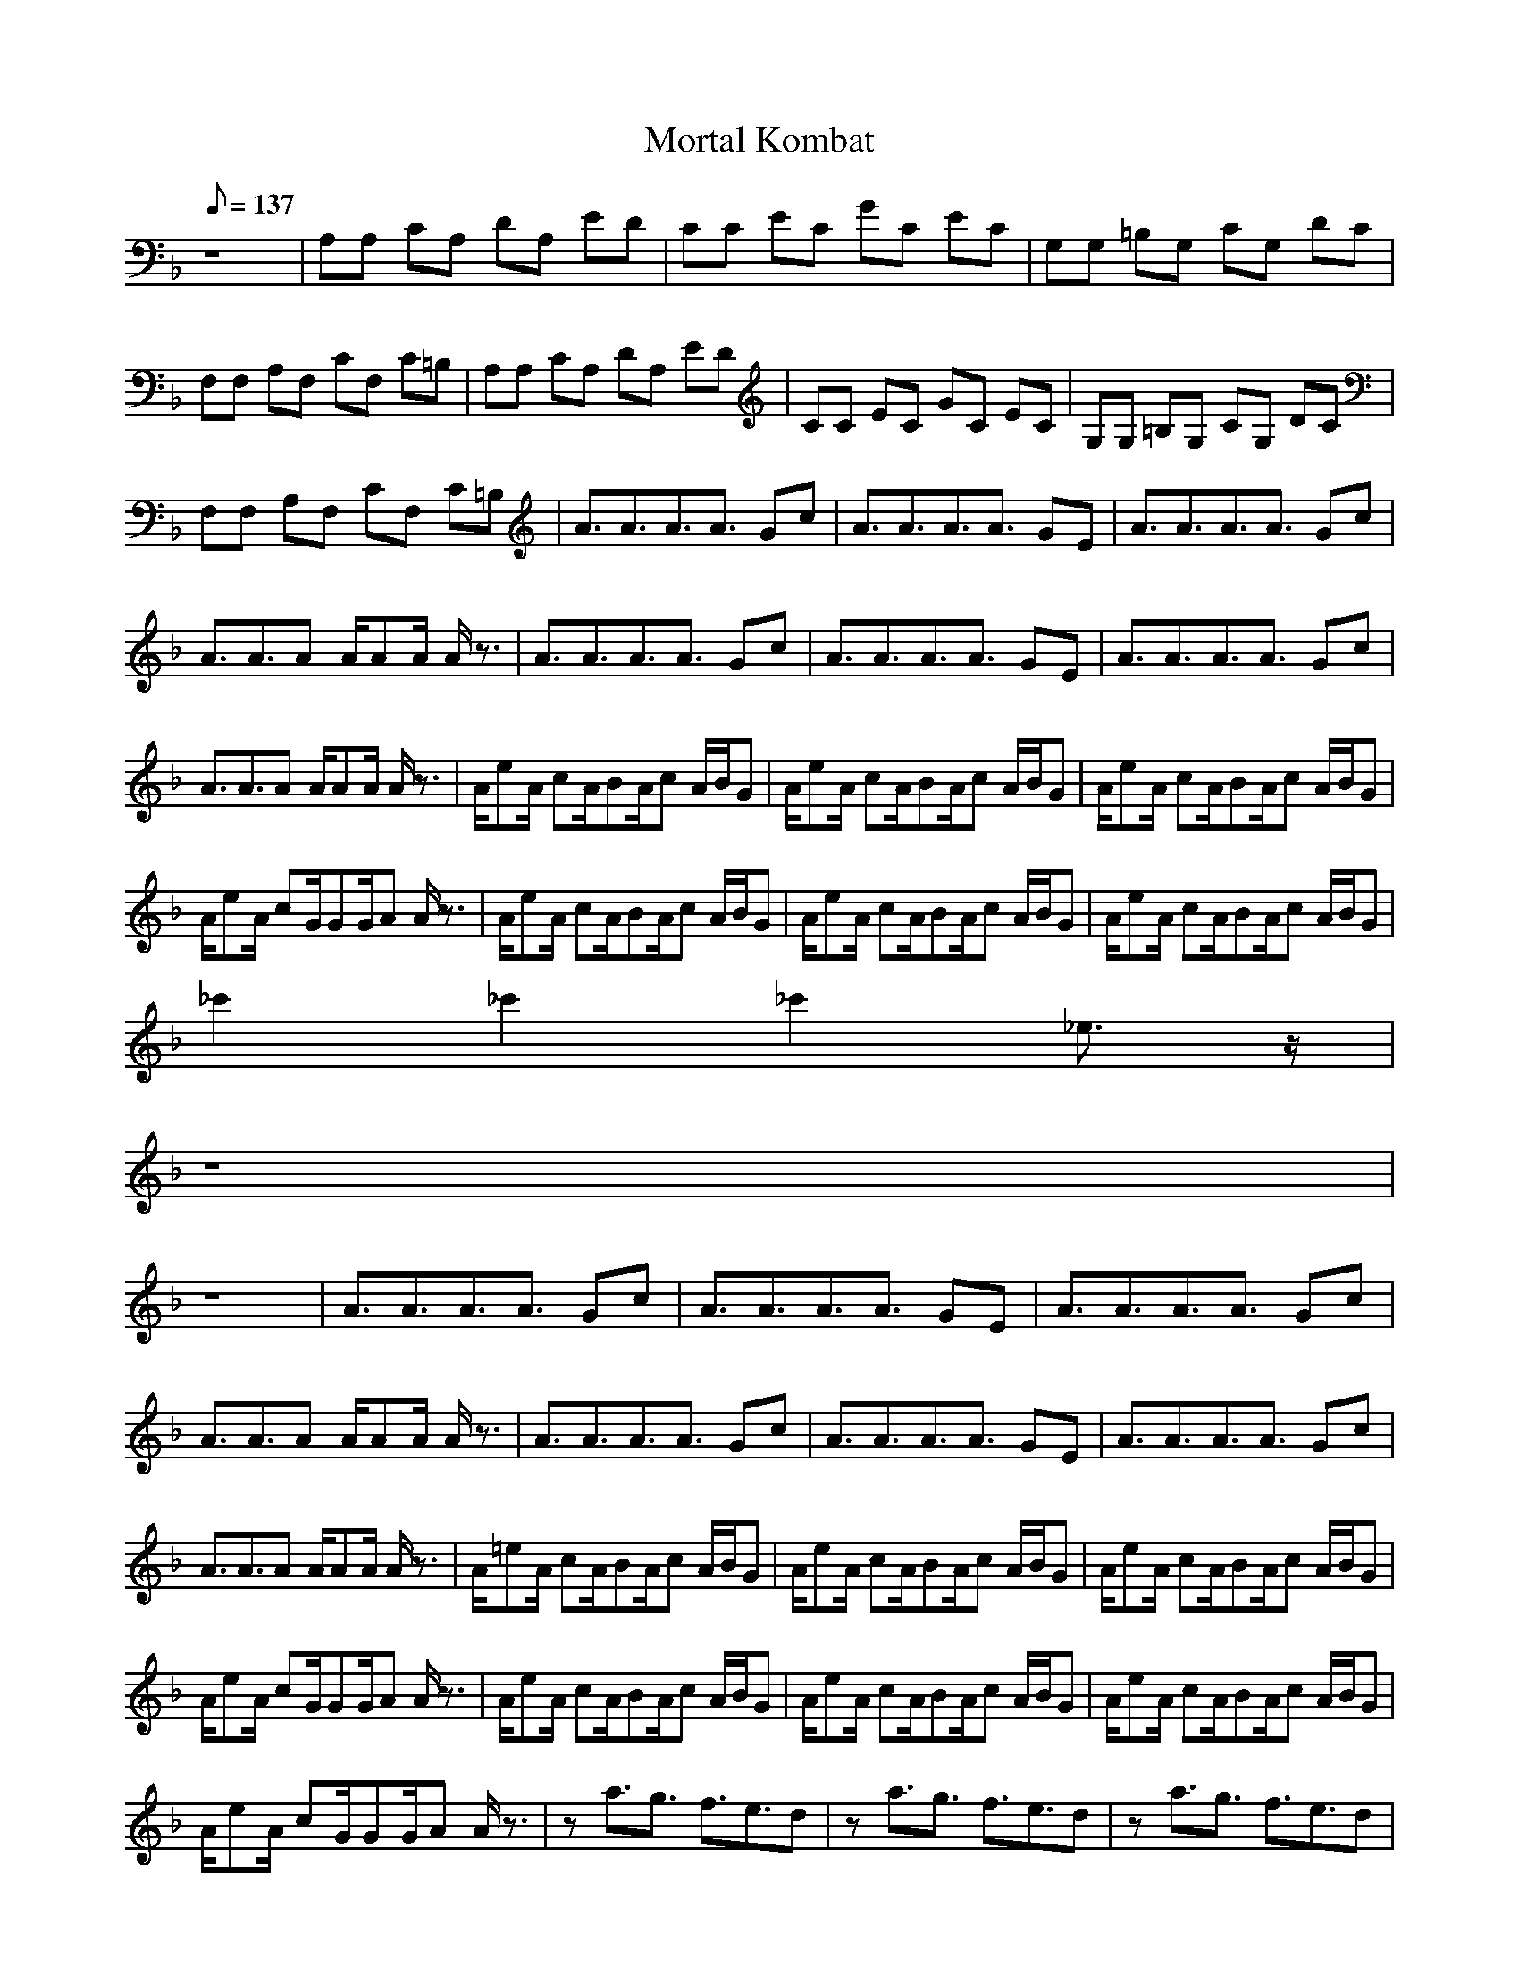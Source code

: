 X:1
T:Mortal Kombat
L:1/8
Q:137
K:F
z8|A,A, CA, DA, ED|CC EC GC EC|G,G, =B,G, CG, DC|
F,F, A,F, CF, C=B,|A,A, CA, DA, ED|CC EC GC EC|G,G, =B,G, CG, DC|
F,F, A,F, CF, C=B,|A3/2A3/2A3/2A3/2 Gc|A3/2A3/2A3/2A3/2 GE|A3/2A3/2A3/2A3/2 Gc|
A3/2A3/2A A/2AA/2 A/2z3/2|A3/2A3/2A3/2A3/2 Gc|A3/2A3/2A3/2A3/2 GE|A3/2A3/2A3/2A3/2 Gc|
A3/2A3/2A A/2AA/2 A/2z3/2|A/2eA/2 cA/2BA/2c A/2B/2G|A/2eA/2 cA/2BA/2c A/2B/2G|A/2eA/2 cA/2BA/2c A/2B/2G|
A/2eA/2 cG/2GG/2A A/2z3/2|A/2eA/2 cA/2BA/2c A/2B/2G|A/2eA/2 cA/2BA/2c A/2B/2G|A/2eA/2 cA/2BA/2c A/2B/2G|
_c'2 _c'2 _c'2 _e3/2z/2|
z8|
z8|A3/2A3/2A3/2A3/2 Gc|A3/2A3/2A3/2A3/2 GE|A3/2A3/2A3/2A3/2 Gc|
A3/2A3/2A A/2AA/2 A/2z3/2|A3/2A3/2A3/2A3/2 Gc|A3/2A3/2A3/2A3/2 GE|A3/2A3/2A3/2A3/2 Gc|
A3/2A3/2A A/2AA/2 A/2z3/2|A/2=eA/2 cA/2BA/2c A/2B/2G|A/2eA/2 cA/2BA/2c A/2B/2G|A/2eA/2 cA/2BA/2c A/2B/2G|
A/2eA/2 cG/2GG/2A A/2z3/2|A/2eA/2 cA/2BA/2c A/2B/2G|A/2eA/2 cA/2BA/2c A/2B/2G|A/2eA/2 cA/2BA/2c A/2B/2G|
A/2eA/2 cG/2GG/2A A/2z3/2|za3/2g3/2 f3/2e3/2d|za3/2g3/2 f3/2e3/2d|za3/2g3/2 f3/2e3/2d|
ze3/2d3/2 c3/2=B3/2A|za3/2g3/2 f3/2e3/2d|za3/2g3/2 f3/2e3/2d|za3/2g3/2 f3/2e3/2d|
ze3/2d3/2 c3/2=B3/2z|A3/2A3/2A3/2A3/2 Gc|A3/2A3/2A3/2A3/2 GE|A3/2A3/2A3/2A3/2 Gc|
A3/2A3/2A A/2AA/2 A/2z3/2|A3/2A3/2A3/2A3/2 Gc|A3/2A3/2A3/2A3/2 GE|A3/2A3/2A3/2A3/2 Gc|
A3/2A3/2A A/2AA/2 A/2z3/2|A/2eA/2 cA/2_BA/2c A/2B/2G|A/2eA/2 cA/2BA/2c A/2B/2G|A/2eA/2 cA/2BA/2c A/2B/2G|
A/2eA/2 cG/2GG/2A A/2z3/2|A/2eA/2 cA/2BA/2c A/2B/2G|A/2eA/2 cA/2BA/2c A/2B/2G|A/2eA/2 cA/2BA/2c A/2B/2G|
_c'2 _c'2 _c'2 _e3/2z/2|za3/2g3/2 f3/2=e3/2d|za3/2g3/2 f3/2e3/2d|za3/2g3/2 f3/2e3/2d|
ze3/2d3/2 c3/2=B3/2A|za3/2g3/2 f3/2e3/2d|za3/2g3/2 f3/2e3/2d|za3/2g3/2 f3/2e3/2d|
ze3/2d3/2 c3/2=B3/2z|A3/2A3/2A3/2A3/2 Gc|A3/2A3/2A3/2A3/2 GE|A3/2A3/2A3/2A3/2 Gc|
A3/2A3/2A A/2AA/2 A/2z3/2|A3/2A3/2A3/2A3/2 Gc|A3/2A3/2A3/2A3/2 GE|A3/2A3/2A3/2A3/2 Gc|
A3/2A3/2A A/2AA/2 A/2z3/2|A/2eA/2 cA/2_BA/2c A/2B/2G|A/2eA/2 cA/2BA/2c A/2B/2G|A/2eA/2 cA/2BA/2c A/2B/2G|
A/2eA/2 cG/2GG/2A A/2z3/2|A/2eA/2 cA/2BA/2c A/2B/2G|A/2eA/2 cA/2BA/2c A/2B/2G|A/2eA/2 cA/2BA/2c A/2B/2G|
A/2eA/2 cG/2GG/2A A/2z3/2|A/2eA/2 cG/2GG/2A A/2z3/2|A,A, CA, DA, ED|CC EC GC EC|
G,G, =B,G, CG, DC|F,F, A,F, CF, C=B,|A,A, CA, DA, ED|CC EC GC EC|
G,G, =B,G, CG, DC|F,F, A,F, CF, C/